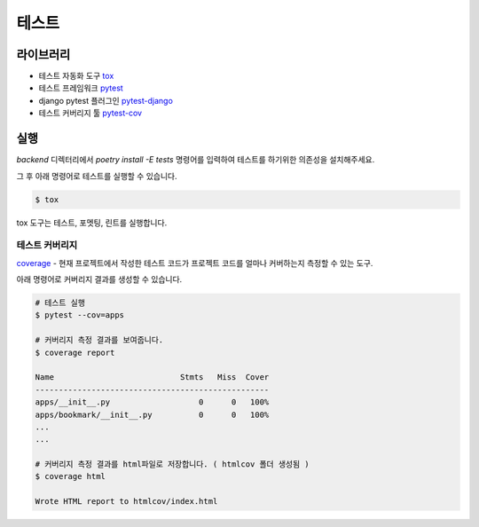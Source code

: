 .. testing:

=======================
테스트
=======================

-----------------------
라이브러리
-----------------------

- 테스트 자동화 도구 `tox`_
- 테스트 프레임워크 `pytest`_
- django pytest 플러그인 `pytest-django`_
- 테스트 커버리지 툴 `pytest-cov`_

-----------------------
실행
-----------------------

`backend` 디렉터리에서 `poetry install -E tests` 명령어를 입력하여 테스트를 하기위한 의존성을 설치해주세요.

그 후 아래 명령어로 테스트를 실행할 수 있습니다.

.. code-block:: bash

    $ tox

tox 도구는 테스트, 포멧팅, 린트를 실행합니다.

테스트 커버리지
-----------------------

`coverage`_ - 현재 프로젝트에서 작성한 테스트 코드가 프로젝트 코드를 얼마나 커버하는지 측정할 수 있는 도구.

아래 명령어로 커버리지 결과를 생성할 수 있습니다.
 
.. code-block:: bash

    # 테스트 실행
    $ pytest --cov=apps

    # 커버리지 측정 결과를 보여줍니다.
    $ coverage report

    Name                           Stmts   Miss  Cover
    --------------------------------------------------
    apps/__init__.py                   0      0   100%
    apps/bookmark/__init__.py          0      0   100%
    ...
    ...

    # 커버리지 측정 결과를 html파일로 저장합니다. ( htmlcov 폴더 생성됨 )
    $ coverage html

    Wrote HTML report to htmlcov/index.html 

.. _coverage: https://coverage.readthedocs.io/
.. _tox: https://tox.wiki/en/latest/
.. _pytest: https://docs.pytest.org/
.. _pytest-django: https://pytest-django.readthedocs.io/en/latest/
.. _pytest-cov: https://pytest-cov.readthedocs.io/en/latest